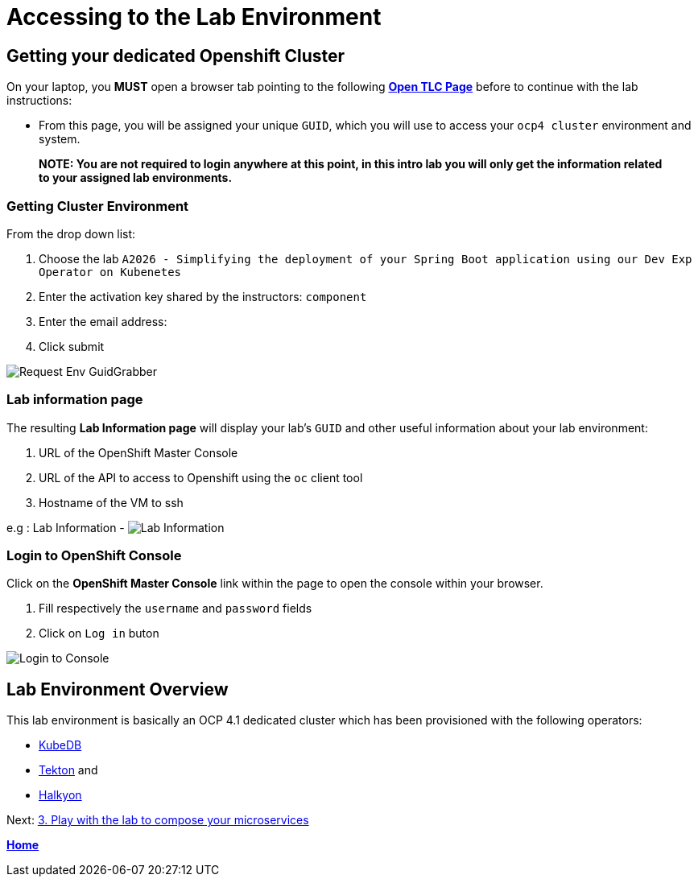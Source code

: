 = Accessing to the Lab Environment

== Getting your dedicated Openshift Cluster

On your laptop, you **MUST** open a browser tab pointing to the following link:https://www.opentlc.com/gg/gg.cgi?profile=generic_tester[*Open TLC Page*] before to continue with the lab instructions:

* From this page, you will be assigned your unique `GUID`, which you will use to access your `ocp4 cluster` environment and system.

> **NOTE: You are not required to login anywhere at this point, in this intro lab you will only get the information related to your assigned lab environments.**

=== Getting Cluster Environment

From the drop down list:

. Choose the lab `A2026 - Simplifying the deployment of your Spring Boot application using our Dev Exp Operator on Kubenetes`
. Enter the activation key shared by the instructors: `component`
. Enter the email address:
. Click submit

image::images/request-env-gg.png[Request Env GuidGrabber]

=== Lab information page

The resulting *Lab Information page* will display your lab's `GUID` and other useful information about your lab environment:

. URL of the OpenShift Master Console
. URL of the API to access to Openshift using the `oc` client tool
. Hostname of the VM to ssh

e.g : Lab Information - image:images/lab.png[Lab Information]

=== Login to OpenShift Console

Click on the *OpenShift Master Console* link within the page to open the console within your browser.

. Fill respectively the `username` and `password` fields
. Click on `Log in` buton

image:images/login.png[Login to Console]

== Lab Environment Overview

This lab environment is basically an OCP 4.1 dedicated cluster which has been provisioned with the following operators:

- http://kubedb.com[KubeDB]
- https://github.com/tektoncd/pipeline[Tekton] and
- https://github.com/halkyonio/operator/[Halkyon]

Next: link:03_scenario.adoc[3. Play with the lab to compose your microservices]

**link:README.adoc[Home]**